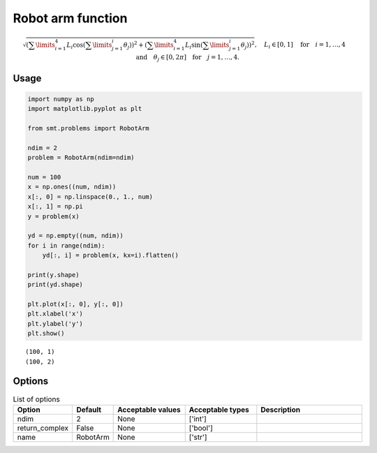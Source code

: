 Robot arm function
==================

.. math ::
  \sqrt{\left(\sum\limits_{i=1}^4L_i\cos\left(\sum\limits_{j=1}^i\theta_j\right)\right)^2+\left(\sum\limits_{i=1}^4L_i\sin\left(\sum\limits_{j=1}^i\theta_j\right)
  \right)^2},\quad L_i \in [0,1] \quad \text{for}\quad i=1,\dotsc,4 \quad \text{and}\quad \theta_j \in [0,2\pi]\quad\text{for}\quad j=1,\dotsc,4.

Usage
-----

.. code-block:: python

  import numpy as np
  import matplotlib.pyplot as plt
  
  from smt.problems import RobotArm
  
  ndim = 2
  problem = RobotArm(ndim=ndim)
  
  num = 100
  x = np.ones((num, ndim))
  x[:, 0] = np.linspace(0., 1., num)
  x[:, 1] = np.pi
  y = problem(x)
  
  yd = np.empty((num, ndim))
  for i in range(ndim):
      yd[:, i] = problem(x, kx=i).flatten()
  
  print(y.shape)
  print(yd.shape)
  
  plt.plot(x[:, 0], y[:, 0])
  plt.xlabel('x')
  plt.ylabel('y')
  plt.show()
  
::

  (100, 1)
  (100, 2)
  
.. figure:: robotarm.png
  :scale: 80 %
  :align: center

Options
-------

.. list-table:: List of options
  :header-rows: 1
  :widths: 15, 10, 20, 20, 30
  :stub-columns: 0

  *  -  Option
     -  Default
     -  Acceptable values
     -  Acceptable types
     -  Description
  *  -  ndim
     -  2
     -  None
     -  ['int']
     -  
  *  -  return_complex
     -  False
     -  None
     -  ['bool']
     -  
  *  -  name
     -  RobotArm
     -  None
     -  ['str']
     -  
